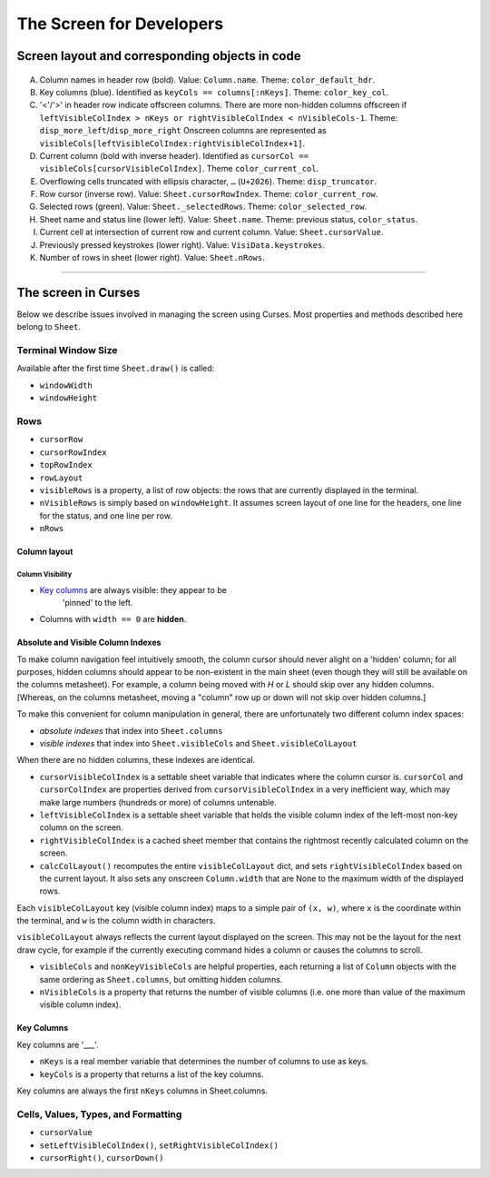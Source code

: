 =========================
The Screen for Developers
=========================

Screen layout and corresponding objects in code
===============================================

.. figure:: https://raw.githubusercontent.com/saulpw/visidata/stable/docs/img/visidata-interface.png
   :alt: screenshot
   
..

A. Column names in header row (bold). Value: ``Column.name``. Theme:
   ``color_default_hdr``.

B. Key columns (blue). Identified as ``keyCols == columns[:nKeys]``. Theme:
   ``color_key_col``.

C. '<'/'>' in header row indicate offscreen columns. There are more non-hidden
   columns offscreen if ``leftVisibleColIndex > nKeys or rightVisibleColIndex <
   nVisibleCols-1``. Theme: ``disp_more_left``/``disp_more_right`` Onscreen
   columns are represented as
   ``visibleCols[leftVisibleColIndex:rightVisibleColIndex+1]``.

D. Current column (bold with inverse header). Identified as ``cursorCol ==
   visibleCols[cursorVisibleColIndex]``. Theme ``color_current_col``.
   
E. Overflowing cells truncated with ellipsis character, ``…`` (``U+2026``).
   Theme: ``disp_truncator``.

F. Row cursor (inverse row). Value: ``Sheet.cursorRowIndex``. Theme:
   ``color_current_row``.

G. Selected rows (green). Value: ``Sheet._selectedRows``. Theme:
   ``color_selected_row``.
   
H. Sheet name and status line (lower left). Value: ``Sheet.name``. Theme:
   previous status, ``color_status``.

I. Current cell at intersection of current row and current column. Value:
   ``Sheet.cursorValue``.

J. Previously pressed keystrokes (lower right). Value: ``VisiData.keystrokes``.

K. Number of rows in sheet (lower right). Value: ``Sheet.nRows``.


----



The screen in Curses
====================

Below we describe issues involved in managing the screen using Curses. Most
properties and methods described here belong to ``Sheet``.

Terminal Window Size
--------------------

Available after the first time ``Sheet.draw()`` is called:

* ``windowWidth``

* ``windowHeight``

Rows
----

* ``cursorRow``
  
* ``cursorRowIndex``
  
* ``topRowIndex``

* ``rowLayout``

* ``visibleRows`` is a property, a list of row objects: the rows that are
  currently displayed in the terminal.

* ``nVisibleRows`` is simply based on ``windowHeight``. It assumes screen
  layout of one line for the headers, one line for the status, and one line per
  row.

* ``nRows``

Column layout
~~~~~~~~~~~~~

Column Visibility
.................

* `Key columns <#key-columns>`__ are always visible: they appear to be
   'pinned' to the left.

* Columns with ``width == 0`` are **hidden**.

Absolute and Visible Column Indexes
~~~~~~~~~~~~~~~~~~~~~~~~~~~~~~~~~~~

To make column navigation feel intuitively smooth, the column cursor
should never alight on a 'hidden' column; for all purposes, hidden
columns should appear to be non-existent in the main sheet (even though
they will still be available on the columns metasheet). For example, a
column being moved with `H` or `L` should skip over any hidden columns.
[Whereas, on the columns metasheet, moving a "column" row up or down
will not skip over hidden columns.]

To make this convenient for column manipulation in general, there are
unfortunately two different column index spaces:

* *absolute indexes* that index into ``Sheet.columns``

* *visible indexes* that index into ``Sheet.visibleCols`` and
  ``Sheet.visibleColLayout``

When there are no hidden columns, these indexes are identical.

* ``cursorVisibleColIndex`` is a settable sheet variable that indicates
  where the column cursor is. ``cursorCol`` and ``cursorColIndex`` are
  properties derived from ``cursorVisibleColIndex`` in a very inefficient way,
  which may make large numbers (hundreds or more) of columns untenable.

* ``leftVisibleColIndex`` is a settable sheet variable that holds the
  visible column index of the left-most non-key column on the screen.

* ``rightVisibleColIndex`` is a cached sheet member that contains the
  rightmost recently calculated column on the screen.

* ``calcColLayout()`` recomputes the entire ``visibleColLayout`` dict, and
  sets ``rightVisibleColIndex`` based on the current layout. It also sets any
  onscreen ``Column.width`` that are None to the maximum width of the displayed
  rows.

Each ``visibleColLayout`` key (visible column index) maps to a simple
pair of ``(x, w)``, where ``x`` is the coordinate within the terminal, and
``w`` is the column width in characters.

``visibleColLayout`` always reflects the current layout displayed on the
screen. This may not be the layout for the next draw cycle, for example
if the currently executing command hides a column or causes the columns
to scroll.

* ``visibleCols`` and ``nonKeyVisibleCols`` are helpful properties, each
  returning a list of ``Column`` objects with the same ordering as
  ``Sheet.columns``, but omitting hidden columns.

* ``nVisibleCols`` is a property that returns the number of visible
  columns (i.e. one more than value of the maximum visible column
  index).

Key Columns
~~~~~~~~~~~

Key columns are '\_\_\_'.

* ``nKeys`` is a real member variable that determines the number of
  columns to use as keys.

* ``keyCols`` is a property that returns a list of the key columns.

Key columns are always the first ``nKeys`` columns in Sheet.columns.

Cells, Values, Types, and Formatting
------------------------------------

* ``cursorValue``

* ``setLeftVisibleColIndex()``, ``setRightVisibleColIndex()``

* ``cursorRight()``, ``cursorDown()``



